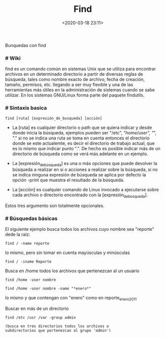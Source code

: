 #+title: Find
#+date: <2020-03-18 23:11>
#+description: 
#+filetags: linux

Bunquedas con find
*** # Wiki

find es un comando común en sistemas Unix que se utiliza para encontrar
archivos en un determinado directorio a partir de diversas reglas de
búsqueda, tales como nombre exacto de archivo, fecha de creación,
tamaño, permisos, etc. llegando a ser muy flexible y una de las
herramientas más útiles en la administración de sistemas cuando se sabe
utilizar. En los sistemas GNU/Linux forma parte del paquete findutils.

*** # Sintaxis basica


#+BEGIN_SRC 
  find [ruta] [expresión_de_busqueda] [acción]
#+END_SRC

- La [ruta] es cualquier directorio o path que se quiera indicar y desde
  donde inicia la búsqueda, ejemplos pueden ser "/etc", "/home/user",
  "/", "." si no se indica una ruta se toma en cuenta entonces el
  directorio donde se este actualemte, es decir el directorio de trabajo
  actual, que es lo mismo que indicar punto ".". De hecho es posible
  indicar más de un directorio de búsqueda como se verá más adelante en
  un ejemplo.

- La [expresión_de_búsqueda] es una o más opciones que puede devolver la
  búsqueda a realizar en si o acciones a realizar sobre la búsqueda, si
  no se indica ninguna expresión de búsqueda se aplica por defecto la
  opción -print que muestra el resultado de la búsqueda.

- La [acción] es cualquier comando de Linux invocado a ejecutarse sobre
  cada archivo o directorio encontrado con la [expresión_de_búsqueda].

Estos tres argumento son totalmente opcionales.
  
*** # Búsquedas básicas
   
El siguiente ejemplo busca todos los archivos cuyo nombre sea "reporte"
dede la raíz:

#+BEGIN_SRC
  find / -name reporte
#+END_SRC

lo mismo, pero sin tomar en cuenta mayúsculas y minúsculas

#+BEGIN_SRC
  find / -iname Reporte 
#+END_SRC

Busca en /home todos los archivos que pertenezcan al un usuario

#+BEGIN_SRC
  find /home -user nombre
#+END_SRC

#+BEGIN_SRC
  find /home -user nombre -name "*enero*"
#+END_SRC

lo mismo y que contengan con "enero" como en reporte_enero2011

Buscar en más de un directorio

#+BEGIN_SRC
  find /etc /usr /var -group admin

  (busca en tres directorios todos los archivos o
  subdirectorios que pertenezcan al grupo 'admin')
#+END_SRC

